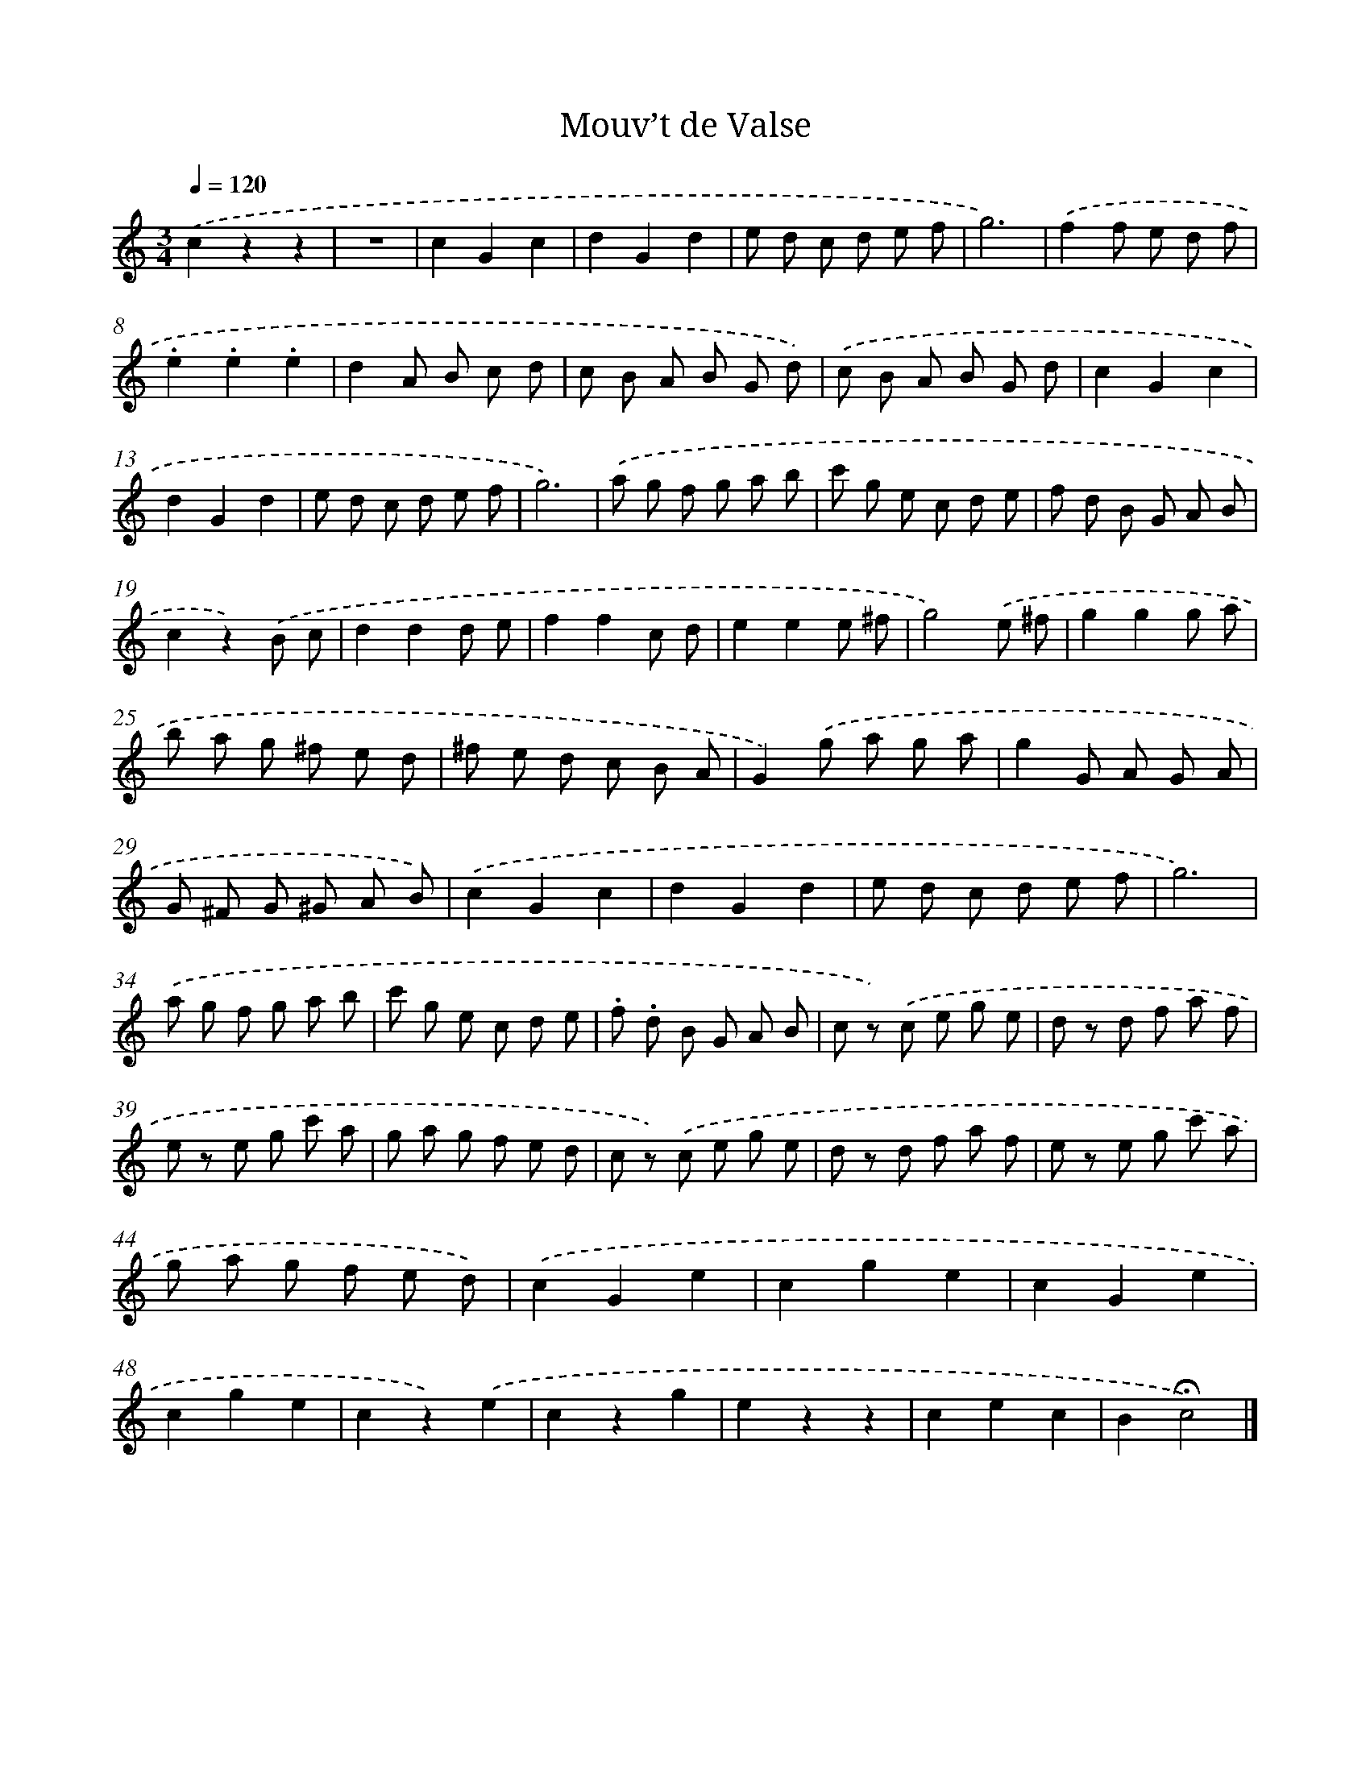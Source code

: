 X: 14788
T: Mouv’t de Valse
%%abc-version 2.0
%%abcx-abcm2ps-target-version 5.9.1 (29 Sep 2008)
%%abc-creator hum2abc beta
%%abcx-conversion-date 2018/11/01 14:37:47
%%humdrum-veritas 93395117
%%humdrum-veritas-data 2123792950
%%continueall 1
%%barnumbers 0
L: 1/8
M: 3/4
Q: 1/4=120
K: C clef=treble
.('c2z2z2 |
z6 |
c2G2c2 |
d2G2d2 |
e d c d e f |
g6) |
.('f2f e d f |
.e2.e2.e2 |
d2A B c d |
c B A B G d) |
.('c B A B G d |
c2G2c2 |
d2G2d2 |
e d c d e f |
g6) |
.('a g f g a b |
c' g e c d e |
f d B G A B |
c2z2).('B c |
d2d2d e |
f2f2c d |
e2e2e ^f |
g4).('e ^f |
g2g2g a |
b a g ^f e d |
^f e d c B A |
G2).('g a g a |
g2G A G A |
G ^F G ^G A B) |
.('c2G2c2 |
d2G2d2 |
e d c d e f |
g6) |
.('a g f g a b |
c' g e c d e |
.f .d B G A B |
c z) .('c e g e |
d z d f a f |
e z e g c' a |
g a g f e d |
c z) .('c e g e |
d z d f a f |
e z e g c' a |
g a g f e d) |
.('c2G2e2 |
c2g2e2 |
c2G2e2 |
c2g2e2 |
c2z2).('e2 |
c2z2g2 |
e2z2z2 |
c2e2c2 |
B2!fermata!c4) |]
